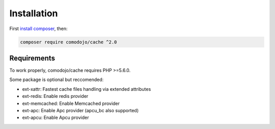 Installation
============

.. highlight:: php

.. _cache: https://github.com/comodojo/cache
.. _composer: https://getcomposer.org/
.. _install composer: https://getcomposer.org/doc/00-intro.md

First `install composer`_, then:

.. code:: bash

    composer require comodojo/cache ^2.0

Requirements
************

To work properly, comodojo/cache requires PHP >=5.6.0.

Some package is optional but reccomended:

- ext-xattr: Fastest cache files handling via extended attributes
- ext-redis: Enable redis provider
- ext-memcached: Enable Memcached provider
- ext-apc: Enable Apc provider (apcu_bc also supported)
- ext-apcu: Enable Apcu provider
